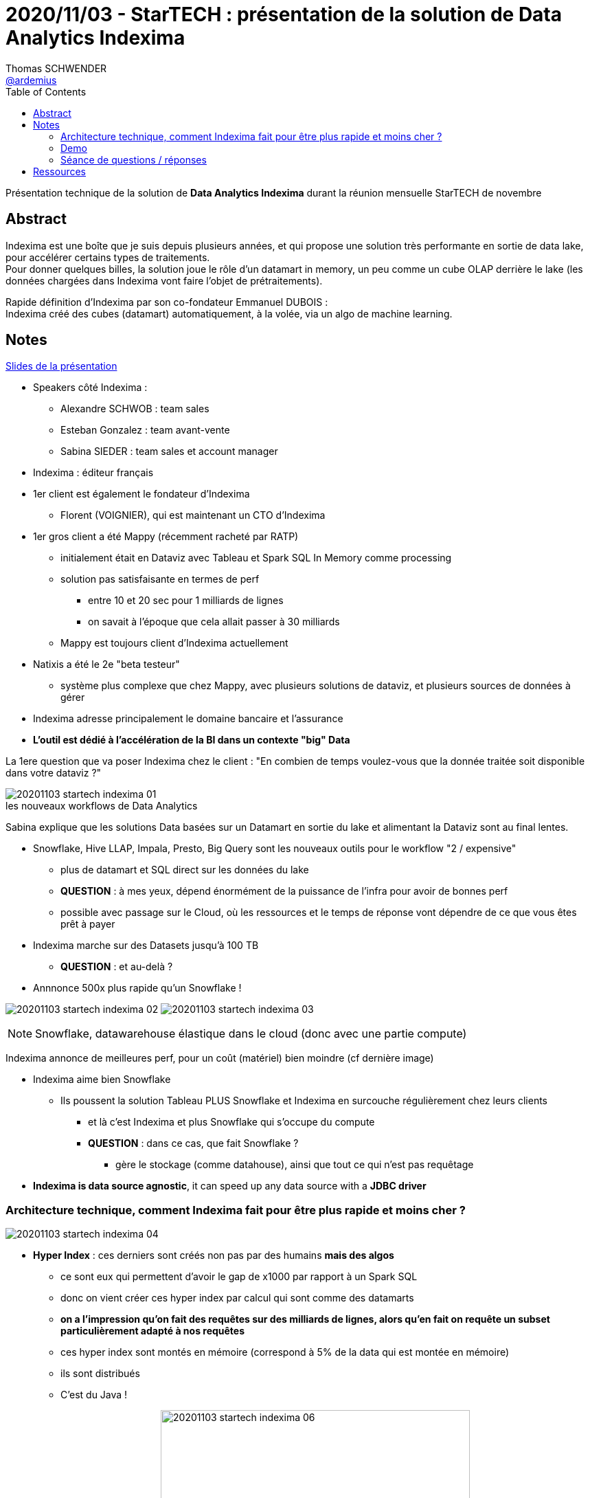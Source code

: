 = 2020/11/03 - StarTECH : présentation de la solution de Data Analytics Indexima
Thomas SCHWENDER <https://github.com/ardemius[@ardemius]>
// Handling GitHub admonition blocks icons
ifndef::env-github[:icons: font]
ifdef::env-github[]
:status:
:outfilesuffix: .adoc
:caution-caption: :fire:
:important-caption: :exclamation:
:note-caption: :paperclip:
:tip-caption: :bulb:
:warning-caption: :warning:
endif::[]
:imagesdir: images
:resourcesdir: resources
:source-highlighter: highlightjs
// Next 2 ones are to handle line breaks in some particular elements (list, footnotes, etc.)
:lb: pass:[<br> +]
:sb: pass:[<br>]
// check https://github.com/Ardemius/personal-wiki/wiki/AsciiDoctor-tips for tips on table of content in GitHub
:toc: macro
:toclevels: 2
// To turn off figure caption labels and numbers
//:figure-caption!:
// Same for examples
//:example-caption!:
// To turn off ALL captions
:caption:

toc::[]

Présentation technique de la solution de *Data Analytics Indexima* durant la réunion mensuelle StarTECH de novembre

== Abstract

Indexima est une boîte que je suis depuis plusieurs années, et qui propose une solution très performante en sortie de data lake, pour accélérer certains types de traitements. +
Pour donner quelques billes, la solution joue le rôle d'un datamart in memory, un peu comme un cube OLAP derrière le lake (les données chargées dans Indexima vont faire l'objet de prétraitements).

Rapide définition d'Indexima par son co-fondateur Emmanuel DUBOIS : +
Indexima créé des cubes (datamart) automatiquement, à la volée, via un algo de machine learning.

== Notes

link:{resourcesdir}/20201103_présentation-INDEXIMA.pdf[Slides de la présentation]

* Speakers côté Indexima :
	** Alexandre SCHWOB : team sales
	** Esteban Gonzalez : team avant-vente
	** Sabina SIEDER : team sales et account manager

* Indexima : éditeur français

* 1er client est également le fondateur d'Indexima
	** Florent (VOIGNIER), qui est maintenant un CTO d'Indexima

* 1er gros client a été Mappy (récemment racheté par RATP)
	** initialement était en Dataviz avec Tableau et Spark SQL In Memory comme processing
	** solution pas satisfaisante en termes de perf
		*** entre 10 et 20 sec pour 1 milliards de lignes
		*** on savait à l'époque que cela allait passer à 30 milliards
	** Mappy est toujours client d'Indexima actuellement
* Natixis a été le 2e "beta testeur"
	** système plus complexe que chez Mappy, avec plusieurs solutions de dataviz, et plusieurs sources de données à gérer

* Indexima adresse principalement le domaine bancaire et l'assurance
* *L'outil est dédié à l'accélération de la BI dans un contexte "big" Data*

La 1ere question que va poser Indexima chez le client : "En combien de temps voulez-vous que la donnée traitée soit disponible dans votre dataviz ?"

.les nouveaux workflows de Data Analytics
image::20201103_startech_indexima_01.jpg[]

Sabina explique que les solutions Data basées sur un Datamart en sortie du lake et alimentant la Dataviz sont au final lentes.

* Snowflake, Hive LLAP, Impala, Presto, Big Query sont les nouveaux outils pour le workflow "2 / expensive"
	** plus de datamart et SQL direct sur les données du lake
	** *QUESTION* : à mes yeux, dépend énormément de la puissance de l'infra pour avoir de bonnes perf
	** possible avec passage sur le Cloud, où les ressources et le temps de réponse vont dépendre de ce que vous êtes prêt à payer

* Indexima marche sur des Datasets jusqu'à 100 TB
	** *QUESTION* : et au-delà ?

* Annnonce 500x plus rapide qu'un Snowflake !

image:20201103_startech_indexima_02.jpg[]
image:20201103_startech_indexima_03.jpg[]

NOTE: Snowflake, datawarehouse élastique dans le cloud (donc avec une partie compute)

Indexima annonce de meilleures perf, pour un coût (matériel) bien moindre (cf dernière image)

* Indexima aime bien Snowflake
	** Ils poussent la solution Tableau PLUS Snowflake et Indexima en surcouche régulièrement chez leurs clients
		*** et là c'est Indexima et plus Snowflake qui s'occupe du compute
		*** *QUESTION* : dans ce cas, que fait Snowflake ?
			**** gère le stockage (comme datahouse), ainsi que tout ce qui n'est pas requêtage

* *Indexima is data source agnostic*, it can speed up any data source with a *JDBC driver*

=== Architecture technique, comment Indexima fait pour être plus rapide et moins cher ?

image::20201103_startech_indexima_04.jpg[]

	* *Hyper Index* : ces derniers sont créés non pas par des humains *mais des algos*
		** ce sont eux qui permettent d'avoir le gap de x1000 par rapport à un Spark SQL
		** donc on vient créer ces hyper index par calcul qui sont comme des datamarts
		** *on a l'impression qu'on fait des requêtes sur des milliards de lignes, alors qu'en fait on requête un subset particulièrement adapté à nos requêtes*
		** ces hyper index sont montés en mémoire (correspond à 5% de la data qui est montée en mémoire)
		** ils sont distribués
		** C'est du Java !

image:20201103_startech_indexima_05.jpg[] 
image:20201103_startech_indexima_06.jpg[width=450]
image:20201103_startech_indexima_07.jpg[width=450]
image:20201103_startech_indexima_08.jpg[]
image:20201103_startech_indexima_09.jpg[]

=== Demo

* itinéraires des taxis de New York : *~5 milliards de lignes*
* dashboard avec Tableau
	** initialement les sélections et manip via Tableau et Snowflake, prennent 10 à 20 sec
		*** et pourtant c'est du Snowflake à 32$ de l'heure

* Indexima va venir "attraper" les requêtes de Snowflake
	** après une phase de "chauffe" ?
		*** pour comprendre le pattern d'usage de l'utilisation de Tableau

* *Indexima utilise le CDC (Change Data Capture) de Snowflake pour être tenu au courant des mises à jour de la Data*


[NOTE]
====
Indexima ressemble en partie à la solution de création de cubes custom en mémoire que nous avions mis en place à la SGCIB (création de cubes ActivePivot à la volée). +
Par contre, elle va plus loin que celle-ci du fait de ses algos qui créés automatiquement des cubes optimisés, adaptés aux requêtes réellement effectuées.
====

*La "magie" d'Indexima vient de ses algos permettant de créer les hyper indexes / datamart adaptés à nos besoins.* 

=== Séance de questions / réponses

* des limites sont définissables pour killer automatiquement certaines requêtes trop extrêmes
* si pas de data capture au niveau de la source, une synchro autre est configurable dans Indexima
	** va correspondre à une requête d'update au final, mais sans avoir besoin d'écrire cette dernière
* lors de ses optimisations, Indexima va automatiquement détruire les hyper indexes qui ne sont plus pertinants, ou qui sont réutilisés dans d'autres.

* Esteban nous confirme que le principal use case d'Indexima est *l'optimisation de requêtes BI*
	** un use case secondaire est qu'Indexima peut également servir de *couche d'abstraction pour accéder aux systèmes de persistance sous-jacents*.

* Indexima regarde les requêtes qui passent par le proxy ET demande aussi des infos au système de stockage sous-jacent (comme snowflake dans la démo)

* Indexima peut fonctionner aussi bien avec tables internes qu'externes, le use case via les tables externes étant privilégié la plupart du temps (ce qui est généralement le cas pour ce que j'ai toujours constaté)

* Si Indexima ne fonctionne plus pour une raison X ou Y, il arrête de faire proxy, devient passe-plat et la requête est de nouveau exécutée par le système de processing initial (Snowflake dans l'exemple)

== Ressources

* Video du talk sur notre chaîne YouTube : https://www.youtube.com/watch?v=PQTVSWzoBM0&list=PLbd6jztIXBjn-_ZY53Id6zOiO3uJ-8IQu
